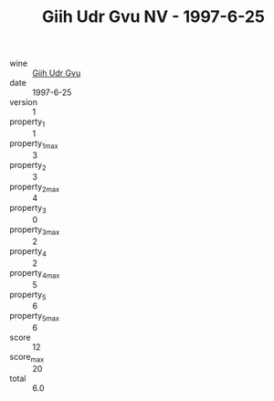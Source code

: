 :PROPERTIES:
:ID:                     12542ae2-56f6-4199-857f-f0f26e16fef4
:END:
#+TITLE: Giih Udr Gvu NV - 1997-6-25

- wine :: [[id:ab6363e5-761b-430f-85e2-612ae03585c7][Giih Udr Gvu]]
- date :: 1997-6-25
- version :: 1
- property_1 :: 1
- property_1_max :: 3
- property_2 :: 3
- property_2_max :: 4
- property_3 :: 0
- property_3_max :: 2
- property_4 :: 2
- property_4_max :: 5
- property_5 :: 6
- property_5_max :: 6
- score :: 12
- score_max :: 20
- total :: 6.0


